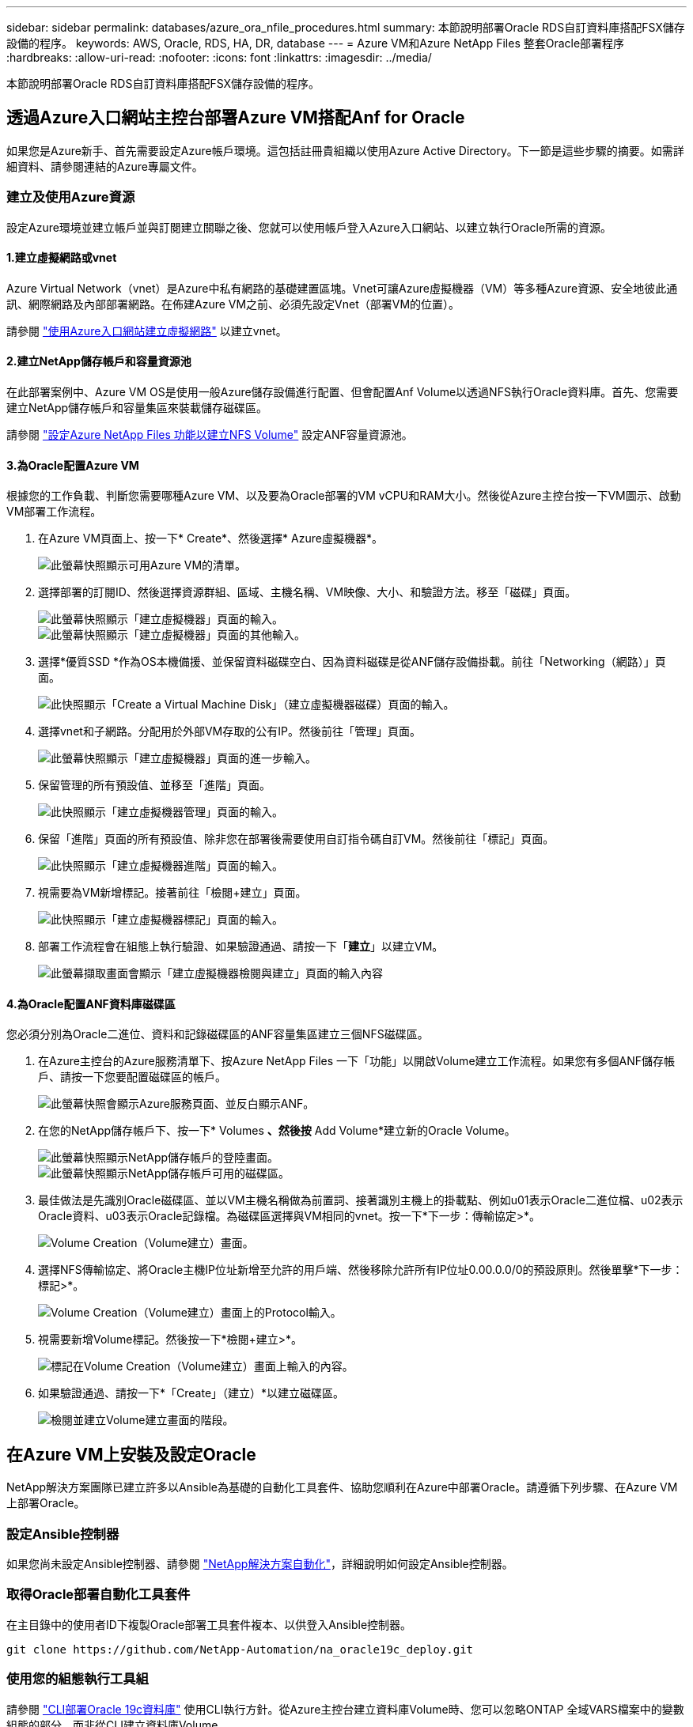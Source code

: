 ---
sidebar: sidebar 
permalink: databases/azure_ora_nfile_procedures.html 
summary: 本節說明部署Oracle RDS自訂資料庫搭配FSX儲存設備的程序。 
keywords: AWS, Oracle, RDS, HA, DR, database 
---
= Azure VM和Azure NetApp Files 整套Oracle部署程序
:hardbreaks:
:allow-uri-read: 
:nofooter: 
:icons: font
:linkattrs: 
:imagesdir: ../media/


[role="lead"]
本節說明部署Oracle RDS自訂資料庫搭配FSX儲存設備的程序。



== 透過Azure入口網站主控台部署Azure VM搭配Anf for Oracle

如果您是Azure新手、首先需要設定Azure帳戶環境。這包括註冊貴組織以使用Azure Active Directory。下一節是這些步驟的摘要。如需詳細資料、請參閱連結的Azure專屬文件。



=== 建立及使用Azure資源

設定Azure環境並建立帳戶並與訂閱建立關聯之後、您就可以使用帳戶登入Azure入口網站、以建立執行Oracle所需的資源。



==== 1.建立虛擬網路或vnet

Azure Virtual Network（vnet）是Azure中私有網路的基礎建置區塊。Vnet可讓Azure虛擬機器（VM）等多種Azure資源、安全地彼此通訊、網際網路及內部部署網路。在佈建Azure VM之前、必須先設定Vnet（部署VM的位置）。

請參閱 link:https://docs.microsoft.com/en-us/azure/virtual-network/quick-create-portal["使用Azure入口網站建立虛擬網路"^] 以建立vnet。



==== 2.建立NetApp儲存帳戶和容量資源池

在此部署案例中、Azure VM OS是使用一般Azure儲存設備進行配置、但會配置Anf Volume以透過NFS執行Oracle資料庫。首先、您需要建立NetApp儲存帳戶和容量集區來裝載儲存磁碟區。

請參閱 link:https://docs.microsoft.com/en-us/azure/azure-netapp-files/azure-netapp-files-quickstart-set-up-account-create-volumes?tabs=azure-portal["設定Azure NetApp Files 功能以建立NFS Volume"^] 設定ANF容量資源池。



==== 3.為Oracle配置Azure VM

根據您的工作負載、判斷您需要哪種Azure VM、以及要為Oracle部署的VM vCPU和RAM大小。然後從Azure主控台按一下VM圖示、啟動VM部署工作流程。

. 在Azure VM頁面上、按一下* Create*、然後選擇* Azure虛擬機器*。
+
image::db_ora_azure_anf_vm_01.PNG[此螢幕快照顯示可用Azure VM的清單。]

. 選擇部署的訂閱ID、然後選擇資源群組、區域、主機名稱、VM映像、大小、和驗證方法。移至「磁碟」頁面。
+
image::db_ora_azure_anf_vm_02-1.PNG[此螢幕快照顯示「建立虛擬機器」頁面的輸入。]

+
image::db_ora_azure_anf_vm_02-2.PNG[此螢幕快照顯示「建立虛擬機器」頁面的其他輸入。]

. 選擇*優質SSD *作為OS本機備援、並保留資料磁碟空白、因為資料磁碟是從ANF儲存設備掛載。前往「Networking（網路）」頁面。
+
image::db_ora_azure_anf_vm_03.PNG[此快照顯示「Create a Virtual Machine Disk」（建立虛擬機器磁碟）頁面的輸入。]

. 選擇vnet和子網路。分配用於外部VM存取的公有IP。然後前往「管理」頁面。
+
image::db_ora_azure_anf_vm_04.PNG[此螢幕快照顯示「建立虛擬機器」頁面的進一步輸入。]

. 保留管理的所有預設值、並移至「進階」頁面。
+
image::db_ora_azure_anf_vm_05.PNG[此快照顯示「建立虛擬機器管理」頁面的輸入。]

. 保留「進階」頁面的所有預設值、除非您在部署後需要使用自訂指令碼自訂VM。然後前往「標記」頁面。
+
image::db_ora_azure_anf_vm_06.PNG[此快照顯示「建立虛擬機器進階」頁面的輸入。]

. 視需要為VM新增標記。接著前往「檢閱+建立」頁面。
+
image::db_ora_azure_anf_vm_07.PNG[此快照顯示「建立虛擬機器標記」頁面的輸入。]

. 部署工作流程會在組態上執行驗證、如果驗證通過、請按一下「*建立*」以建立VM。
+
image::db_ora_azure_anf_vm_08.PNG[此螢幕擷取畫面會顯示「建立虛擬機器檢閱與建立」頁面的輸入內容]





==== 4.為Oracle配置ANF資料庫磁碟區

您必須分別為Oracle二進位、資料和記錄磁碟區的ANF容量集區建立三個NFS磁碟區。

. 在Azure主控台的Azure服務清單下、按Azure NetApp Files 一下「功能」以開啟Volume建立工作流程。如果您有多個ANF儲存帳戶、請按一下您要配置磁碟區的帳戶。
+
image::db_ora_azure_anf_vols_00.PNG[此螢幕快照會顯示Azure服務頁面、並反白顯示ANF。]

. 在您的NetApp儲存帳戶下、按一下* Volumes *、然後按* Add Volume*建立新的Oracle Volume。
+
image::db_ora_azure_anf_vols_01_1.PNG[此螢幕快照顯示NetApp儲存帳戶的登陸畫面。]

+
image::db_ora_azure_anf_vols_01.PNG[此螢幕快照顯示NetApp儲存帳戶可用的磁碟區。]

. 最佳做法是先識別Oracle磁碟區、並以VM主機名稱做為前置詞、接著識別主機上的掛載點、例如u01表示Oracle二進位檔、u02表示Oracle資料、u03表示Oracle記錄檔。為磁碟區選擇與VM相同的vnet。按一下*下一步：傳輸協定>*。
+
image::db_ora_azure_anf_vols_02.PNG[Volume Creation（Volume建立）畫面。]

. 選擇NFS傳輸協定、將Oracle主機IP位址新增至允許的用戶端、然後移除允許所有IP位址0.00.0.0/0的預設原則。然後單擊*下一步：標記>*。
+
image::db_ora_azure_anf_vols_03.PNG[Volume Creation（Volume建立）畫面上的Protocol輸入。]

. 視需要新增Volume標記。然後按一下*檢閱+建立>*。
+
image::db_ora_azure_anf_vols_04.PNG[標記在Volume Creation（Volume建立）畫面上輸入的內容。]

. 如果驗證通過、請按一下*「Create」（建立）*以建立磁碟區。
+
image::db_ora_azure_anf_vols_05.PNG[檢閱並建立Volume建立畫面的階段。]





== 在Azure VM上安裝及設定Oracle

NetApp解決方案團隊已建立許多以Ansible為基礎的自動化工具套件、協助您順利在Azure中部署Oracle。請遵循下列步驟、在Azure VM上部署Oracle。



=== 設定Ansible控制器

如果您尚未設定Ansible控制器、請參閱 link:../automation/automation_introduction.html["NetApp解決方案自動化"^]，詳細說明如何設定Ansible控制器。



=== 取得Oracle部署自動化工具套件

在主目錄中的使用者ID下複製Oracle部署工具套件複本、以供登入Ansible控制器。

[source, cli]
----
git clone https://github.com/NetApp-Automation/na_oracle19c_deploy.git
----


=== 使用您的組態執行工具組

請參閱 link:cli_automation.html#cli-deployment-oracle-19c-database["CLI部署Oracle 19c資料庫"^] 使用CLI執行方針。從Azure主控台建立資料庫Volume時、您可以忽略ONTAP 全域VARS檔案中的變數組態的部分、而非從CLI建立資料庫Volume。


NOTE: 此工具套件預設部署Oracle 19c搭配RU 19.8。只要稍微變更預設組態、就能輕鬆調整為其他任何修補程式層級。此外、預設的基礎資料庫作用中記錄檔也會部署到資料Volume中。如果您需要在記錄磁碟區上使用中的記錄檔、則應在初始部署之後重新放置。如有需要、請聯絡NetApp解決方案團隊尋求協助。



== 設定AzAcSnap備份工具、為Oracle提供應用程式一致的快照

Azure應用程式一致的Snapshot工具（AzAcSnap）是一種命令列工具、可處理所有必要的協調作業、將第三方資料庫置於應用程式一致的狀態之後、再進行儲存快照、藉此保護資料。然後將這些資料庫傳回作業狀態。NetApp建議在資料庫伺服器主機上安裝此工具。請參閱下列安裝與組態程序。



=== 安裝AzAcSnap工具

. 取得最新版本的 link:https://aka.ms/azacsnapinstaller["AzArcSnap安裝程式"^]。
. 將下載的自我安裝程式複製到目標系統。
. 使用預設安裝選項、以root使用者身分執行自我安裝程式。如有必要、請使用執行檔案 `chmod +x *.run` 命令。
+
[source, cli]
----
 ./azacsnap_installer_v5.0.run -I
----




=== 設定Oracle連線功能

Snapshot工具可與Oracle資料庫通訊、需要具備適當權限的資料庫使用者來啟用或停用備份模式。



==== 1.設定AzAcSnap資料庫使用者

下列範例顯示Oracle資料庫使用者的設定、以及使用sqlplus與Oracle資料庫通訊。範例命令會在Oracle資料庫中設定使用者（AZACSNAP）、並視需要變更IP位址、使用者名稱和密碼。

. 從Oracle資料庫安裝啟動sqlplus以登入資料庫。
+
[source, cli]
----
su – oracle
sqlplus / AS SYSDBA
----
. 建立使用者。
+
[source, cli]
----
CREATE USER azacsnap IDENTIFIED BY password;
----
. 授予使用者權限。此範例設定AZACSNAP使用者的權限、讓資料庫進入備份模式。
+
[source, cli]
----
GRANT CREATE SESSION TO azacsnap;
GRANT SYSBACKUP TO azacsnap;
----
. 將預設使用者的密碼過期時間變更為無限。
+
[source, cli]
----
ALTER PROFILE default LIMIT PASSWORD_LIFE_TIME unlimited;
----
. 驗證資料庫的azacsnap連線能力。
+
[source, cli]
----
connect azacsnap/password
quit;
----




==== 2.設定Linux使用者的azacsnap、以便使用Oracle wallet存取資料庫

AzAcSnap預設安裝會建立azacsnap OS使用者。它的Bash Shell環境必須設定為使用儲存在Oracle電子錢包中的密碼來存取Oracle資料庫。

. 以root使用者身分執行 `cat /etc/oratab` 用於識別主機上的Oracle_Home和Oracle_SID變數的命令。
+
[source, cli]
----
cat /etc/oratab
----
. 將Oracle_Home、Oracle_SID、TNs_Admin和路徑變數新增至azacsnap使用者Bash設定檔。視需要變更變數。
+
[source, cli]
----
echo "export ORACLE_SID=ORATEST" >> /home/azacsnap/.bash_profile
echo "export ORACLE_HOME=/u01/app/oracle/product/19800/ORATST" >> /home/azacsnap/.bash_profile
echo "export TNS_ADMIN=/home/azacsnap" >> /home/azacsnap/.bash_profile
echo "export PATH=\$PATH:\$ORACLE_HOME/bin" >> /home/azacsnap/.bash_profile
----
. 身為Linux使用者azacsnap、請建立錢包。系統會提示您輸入電子錢包密碼。
+
[source, cli]
----
sudo su - azacsnap

mkstore -wrl $TNS_ADMIN/.oracle_wallet/ -create
----
. 將連線字串認證新增至Oracle Wallet。在以下命令範例中、AZACSNAP是AzAcSnap要使用的ConnectString、azacsnap是Oracle資料庫使用者、而AzPasswd1是Oracle使用者的資料庫密碼。系統會再次提示您輸入電子錢包密碼。
+
[source, cli]
----
mkstore -wrl $TNS_ADMIN/.oracle_wallet/ -createCredential AZACSNAP azacsnap AzPasswd1
----
. 建立 `tnsnames-ora` 檔案：在以下命令範例中、主機應設定為Oracle資料庫的IP位址、而伺服器SID應設定為Oracle資料庫SID。
+
[source, cli]
----
echo "# Connection string
AZACSNAP=\"(DESCRIPTION=(ADDRESS=(PROTOCOL=TCP)(HOST=172.30.137.142)(PORT=1521))(CONNECT_DATA=(SID=ORATST)))\"
" > $TNS_ADMIN/tnsnames.ora
----
. 建立 `sqlnet.ora` 檔案：
+
[source, cli]
----
echo "SQLNET.WALLET_OVERRIDE = TRUE
WALLET_LOCATION=(
    SOURCE=(METHOD=FILE)
    (METHOD_DATA=(DIRECTORY=\$TNS_ADMIN/.oracle_wallet))
) " > $TNS_ADMIN/sqlnet.ora
----
. 使用電子錢包測試Oracle存取。
+
[source, cli]
----
sqlplus /@AZACSNAP as SYSBACKUP
----
+
命令的預期輸出：

+
[listing]
----
[azacsnap@acao-ora01 ~]$ sqlplus /@AZACSNAP as SYSBACKUP

SQL*Plus: Release 19.0.0.0.0 - Production on Thu Sep 8 18:02:07 2022
Version 19.8.0.0.0

Copyright (c) 1982, 2019, Oracle.  All rights reserved.

Connected to:
Oracle Database 19c Enterprise Edition Release 19.0.0.0.0 - Production
Version 19.8.0.0.0

SQL>
----




=== 設定ANF連線功能

本節說明如何啟用Azure NetApp Files 與NetApp（與VM）的通訊。

. 在Azure Cloud Shell工作階段中、請確定您已登入訂閱、且您想要在預設情況下與服務主體建立關聯。
+
[source, cli]
----
az account show
----
. 如果訂閱不正確、請使用下列命令：
+
[source, cli]
----
az account set -s <subscription name or id>
----
. 使用Azure CLI建立服務主體、如下列範例所示：
+
[source, cli]
----
az ad sp create-for-rbac --name "AzAcSnap" --role Contributor --scopes /subscriptions/{subscription-id} --sdk-auth
----
+
預期輸出：

+
[listing]
----
{
  "clientId": "00aa000a-aaaa-0000-00a0-00aa000aaa0a",
  "clientSecret": "00aa000a-aaaa-0000-00a0-00aa000aaa0a",
  "subscriptionId": "00aa000a-aaaa-0000-00a0-00aa000aaa0a",
  "tenantId": "00aa000a-aaaa-0000-00a0-00aa000aaa0a",
  "activeDirectoryEndpointUrl": "https://login.microsoftonline.com",
  "resourceManagerEndpointUrl": "https://management.azure.com/",
  "activeDirectoryGraphResourceId": "https://graph.windows.net/",
  "sqlManagementEndpointUrl": "https://management.core.windows.net:8443/",
  "galleryEndpointUrl": "https://gallery.azure.com/",
  "managementEndpointUrl": "https://management.core.windows.net/"
}
----
. 將輸出內容剪貼到名為的檔案中 `oracle.json` 儲存在Linux使用者azacsnap使用者bin目錄中、並以適當的系統權限保護檔案。



NOTE: 請確定Json檔案的格式完全符合上述說明、尤其是在以雙引號（"）括住的URL中。



=== 完成AzAcSnap工具的設定

請依照下列步驟設定及測試快照工具。測試成功之後、您可以執行第一個資料庫一致的儲存快照。

. 變更快照使用者帳戶。
+
[source, cli]
----
su - azacsnap
----
. 變更命令的位置。
+
[source, cli]
----
cd /home/azacsnap/bin/
----
. 設定儲存備份詳細資料檔案。這會建立一個 `azacsnap.json` 組態檔。
+
[source, cli]
----
azacsnap -c configure –-configuration new
----
+
三個Oracle Volume的預期輸出：

+
[listing]
----
[azacsnap@acao-ora01 bin]$ azacsnap -c configure --configuration new
Building new config file
Add comment to config file (blank entry to exit adding comments): Oracle snapshot bkup
Add comment to config file (blank entry to exit adding comments):
Enter the database type to add, 'hana', 'oracle', or 'exit' (for no database): oracle

=== Add Oracle Database details ===
Oracle Database SID (e.g. CDB1): ORATST
Database Server's Address (hostname or IP address): 172.30.137.142
Oracle connect string (e.g. /@AZACSNAP): /@AZACSNAP

=== Azure NetApp Files Storage details ===
Are you using Azure NetApp Files for the database? (y/n) [n]: y
--- DATA Volumes have the Application put into a consistent state before they are snapshot ---
Add Azure NetApp Files resource to DATA Volume section of Database configuration? (y/n) [n]: y
Full Azure NetApp Files Storage Volume Resource ID (e.g. /subscriptions/.../resourceGroups/.../providers/Microsoft.NetApp/netAppAccounts/.../capacityPools/Premium/volumes/...): /subscriptions/0efa2dfb-917c-4497-b56a-b3f4eadb8111/resourceGroups/ANFAVSRG/providers/Microsoft.NetApp/netAppAccounts/ANFAVSAcct/capacityPools/CapPool/volumes/acao-ora01-u01
Service Principal Authentication filename or Azure Key Vault Resource ID (e.g. auth-file.json or https://...): oracle.json
Add Azure NetApp Files resource to DATA Volume section of Database configuration? (y/n) [n]: y
Full Azure NetApp Files Storage Volume Resource ID (e.g. /subscriptions/.../resourceGroups/.../providers/Microsoft.NetApp/netAppAccounts/.../capacityPools/Premium/volumes/...): /subscriptions/0efa2dfb-917c-4497-b56a-b3f4eadb8111/resourceGroups/ANFAVSRG/providers/Microsoft.NetApp/netAppAccounts/ANFAVSAcct/capacityPools/CapPool/volumes/acao-ora01-u02
Service Principal Authentication filename or Azure Key Vault Resource ID (e.g. auth-file.json or https://...): oracle.json
Add Azure NetApp Files resource to DATA Volume section of Database configuration? (y/n) [n]: n
--- OTHER Volumes are snapshot immediately without preparing any application for snapshot ---
Add Azure NetApp Files resource to OTHER Volume section of Database configuration? (y/n) [n]: y
Full Azure NetApp Files Storage Volume Resource ID (e.g. /subscriptions/.../resourceGroups/.../providers/Microsoft.NetApp/netAppAccounts/.../capacityPools/Premium/volumes/...): /subscriptions/0efa2dfb-917c-4497-b56a-b3f4eadb8111/resourceGroups/ANFAVSRG/providers/Microsoft.NetApp/netAppAccounts/ANFAVSAcct/capacityPools/CapPool/volumes/acao-ora01-u03
Service Principal Authentication filename or Azure Key Vault Resource ID (e.g. auth-file.json or https://...): oracle.json
Add Azure NetApp Files resource to OTHER Volume section of Database configuration? (y/n) [n]: n

=== Azure Managed Disk details ===
Are you using Azure Managed Disks for the database? (y/n) [n]: n

=== Azure Large Instance (Bare Metal) Storage details ===
Are you using Azure Large Instance (Bare Metal) for the database? (y/n) [n]: n

Enter the database type to add, 'hana', 'oracle', or 'exit' (for no database): exit

Editing configuration complete, writing output to 'azacsnap.json'.
----
. 身為azacsnap Linux使用者、請執行azacsnap測試命令進行Oracle備份。
+
[source, cli]
----
cd ~/bin
azacsnap -c test --test oracle --configfile azacsnap.json
----
+
預期輸出：

+
[listing]
----
[azacsnap@acao-ora01 bin]$ azacsnap -c test --test oracle --configfile azacsnap.json
BEGIN : Test process started for 'oracle'
BEGIN : Oracle DB tests
PASSED: Successful connectivity to Oracle DB version 1908000000
END   : Test process complete for 'oracle'
[azacsnap@acao-ora01 bin]$
----
. 執行第一個Snapshot備份。
+
[source, cli]
----
azacsnap -c backup –-volume data --prefix ora_test --retention=1
----

